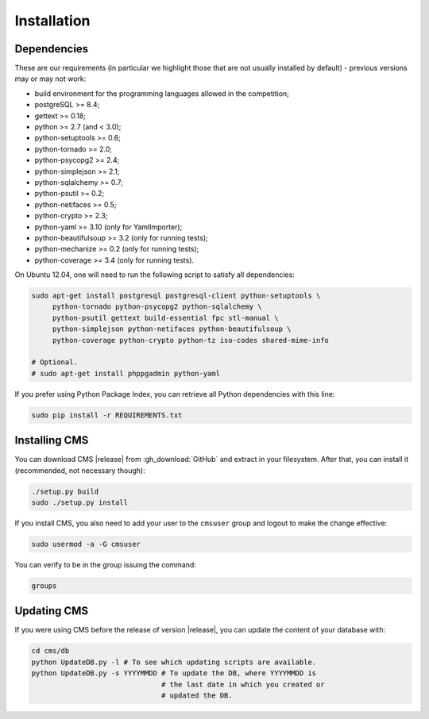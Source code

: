 Installation
************

Dependencies
============

These are our requirements (in particular we highlight those that are not usually installed by default) - previous versions may or may not work:

* build environment for the programming languages allowed in the competition;

* postgreSQL >= 8.4;

* gettext >= 0.18;

* python >= 2.7 (and < 3.0);

* python-setuptools >= 0.6;

* python-tornado >= 2.0;

* python-psycopg2 >= 2.4;

* python-simplejson >= 2.1;

* python-sqlalchemy >= 0.7;

* python-psutil >= 0.2;

* python-netifaces >= 0.5;

* python-crypto >= 2.3;

* python-yaml >= 3.10 (only for YamlImporter);

* python-beautifulsoup >= 3.2 (only for running tests);

* python-mechanize >= 0.2 (only for running tests);

* python-coverage >= 3.4 (only for running tests).


On Ubuntu 12.04, one will need to run the following script to satisfy all dependencies:

.. sourcecode:: bash

    sudo apt-get install postgresql postgresql-client python-setuptools \
         python-tornado python-psycopg2 python-sqlalchemy \
         python-psutil gettext build-essential fpc stl-manual \
         python-simplejson python-netifaces python-beautifulsoup \
         python-coverage python-crypto python-tz iso-codes shared-mime-info

    # Optional.
    # sudo apt-get install phppgadmin python-yaml

If you prefer using Python Package Index, you can retrieve all Python dependencies with this line:

.. sourcecode:: bash

    sudo pip install -r REQUIREMENTS.txt


Installing CMS
==============

You can download CMS |release| from :gh_download:`GitHub` and extract in your filesystem. After that, you can install it (recommended, not necessary though):

.. sourcecode:: bash

    ./setup.py build
    sudo ./setup.py install


If you install CMS, you also need to add your user to the ``cmsuser`` group and logout to make the change effective:

.. sourcecode:: bash

    sudo usermod -a -G cmsuser

You can verify to be in the group issuing the command:

.. sourcecode:: bash

    groups


Updating CMS
============

If you were using CMS before the release of version |release|, you can update the content of your database with:

.. sourcecode:: bash

    cd cms/db
    python UpdateDB.py -l # To see which updating scripts are available.
    python UpdateDB.py -s YYYYMMDD # To update the DB, where YYYYMMDD is
                                   # the last date in which you created or
                                   # updated the DB.

